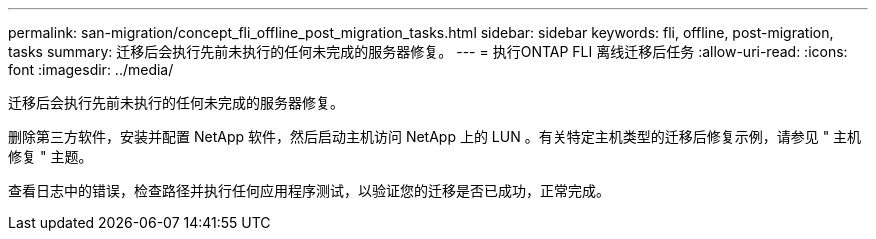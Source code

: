 ---
permalink: san-migration/concept_fli_offline_post_migration_tasks.html 
sidebar: sidebar 
keywords: fli, offline, post-migration, tasks 
summary: 迁移后会执行先前未执行的任何未完成的服务器修复。 
---
= 执行ONTAP FLI 离线迁移后任务
:allow-uri-read: 
:icons: font
:imagesdir: ../media/


[role="lead"]
迁移后会执行先前未执行的任何未完成的服务器修复。

删除第三方软件，安装并配置 NetApp 软件，然后启动主机访问 NetApp 上的 LUN 。有关特定主机类型的迁移后修复示例，请参见 " 主机修复 " 主题。

查看日志中的错误，检查路径并执行任何应用程序测试，以验证您的迁移是否已成功，正常完成。
